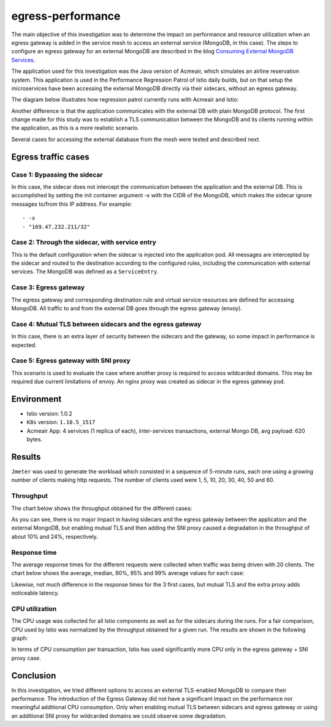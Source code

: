 egress-performance
================================================

The main objective of this investigation was to determine the impact on
performance and resource utilization when an egress gateway is added in
the service mesh to access an external service (MongoDB, in this case).
The steps to configure an egress gateway for an external MongoDB are
described in the blog `Consuming External MongoDB
Services </blog/2018/egress-mongo/>`_.

The application used for this investigation was the Java version of
Acmeair, which simulates an airline reservation system. This application
is used in the Performance Regression Patrol of Istio daily builds, but
on that setup the microservices have been accessing the external MongoDB
directly via their sidecars, without an egress gateway.

The diagram below illustrates how regression patrol currently runs with
Acmeair and Istio:

.. image:: ./acmeair_regpatrol3.png
   :alt:
   :caption: Acmeair benchmark in the Istio performance regression patrol environment
   :width: 70%

Another difference is that the application communicates with the
external DB with plain MongoDB protocol. The first change made for this
study was to establish a TLS communication between the MongoDB and its
clients running within the application, as this is a more realistic
scenario.

Several cases for accessing the external database from the mesh were
tested and described next.

Egress traffic cases
--------------------

Case 1: Bypassing the sidecar
~~~~~~~~~~~~~~~~~~~~~~~~~~~~~

In this case, the sidecar does not intercept the communication between
the application and the external DB. This is accomplished by setting the
init container argument -x with the CIDR of the MongoDB, which makes the
sidecar ignore messages to/from this IP address. For example:

::

       - -x
       - "169.47.232.211/32"

.. image:: ./case1_sidecar_bypass3.png
   :alt:
   :caption: Traffic to external MongoDB by-passing the sidecar
   :width: 70%

Case 2: Through the sidecar, with service entry
~~~~~~~~~~~~~~~~~~~~~~~~~~~~~~~~~~~~~~~~~~~~~~~

This is the default configuration when the sidecar is injected into the
application pod. All messages are intercepted by the sidecar and routed
to the destination according to the configured rules, including the
communication with external services. The MongoDB was defined as a
``ServiceEntry``.

.. image:: ./case2_sidecar_passthru3.png
   :alt:
   :caption: Sidecar intercepting traffic to external MongoDB
   :width: 70%

Case 3: Egress gateway
~~~~~~~~~~~~~~~~~~~~~~

The egress gateway and corresponding destination rule and virtual
service resources are defined for accessing MongoDB. All traffic to and
from the external DB goes through the egress gateway (envoy).

.. image:: ./case3_egressgw3.png
   :alt:
   :caption: Introduction of the egress gateway to access MongoDB
   :width: 70%

Case 4: Mutual TLS between sidecars and the egress gateway
~~~~~~~~~~~~~~~~~~~~~~~~~~~~~~~~~~~~~~~~~~~~~~~~~~~~~~~~~~

In this case, there is an extra layer of security between the sidecars
and the gateway, so some impact in performance is expected.

.. image:: ./case4_egressgw_mtls3.png
   :alt:
   :caption: Enabling mutual TLS between sidecars and the egress gateway
   :width: 70%

Case 5: Egress gateway with SNI proxy
~~~~~~~~~~~~~~~~~~~~~~~~~~~~~~~~~~~~~

This scenario is used to evaluate the case where another proxy is
required to access wildcarded domains. This may be required due current
limitations of envoy. An nginx proxy was created as sidecar in the
egress gateway pod.

.. image:: ./case5_egressgw_sni_proxy3.png
   :alt:
   :caption: Egress gateway with additional SNI Proxy
   :width: 70%

Environment
-----------

-  Istio version: 1.0.2
-  ``K8s`` version: ``1.10.5_1517``
-  Acmeair App: 4 services (1 replica of each), inter-services
   transactions, external Mongo DB, avg payload: 620 bytes.

Results
-------

``Jmeter`` was used to generate the workload which consisted in a
sequence of 5-minute runs, each one using a growing number of clients
making http requests. The number of clients used were 1, 5, 10, 20, 30,
40, 50 and 60.

Throughput
~~~~~~~~~~

The chart below shows the throughput obtained for the different cases:

.. image:: ./throughput3.png
   :alt:
   :caption: Throughput obtained for the different cases
   :width: 75%

As you can see, there is no major impact in having sidecars and the
egress gateway between the application and the external MongoDB, but
enabling mutual TLS and then adding the SNI proxy caused a degradation
in the throughput of about 10% and 24%, respectively.

Response time
~~~~~~~~~~~~~

The average response times for the different requests were collected
when traffic was being driven with 20 clients. The chart below shows the
average, median, 90%, 95% and 99% average values for each case:

.. image:: ./response_times3.png
   :alt:
   :caption: Response times obtained for the different configurations
   :width: 75%

Likewise, not much difference in the response times for the 3 first
cases, but mutual TLS and the extra proxy adds noticeable latency.

CPU utilization
~~~~~~~~~~~~~~~

The CPU usage was collected for all Istio components as well as for the
sidecars during the runs. For a fair comparison, CPU used by Istio was
normalized by the throughput obtained for a given run. The results are
shown in the following graph:

.. image:: ./cpu_usage3.png
   :alt:
   :caption: CPU usage normalized by TPS
   :width: 75%

In terms of CPU consumption per transaction, Istio has used
significantly more CPU only in the egress gateway + SNI proxy case.

Conclusion
----------

In this investigation, we tried different options to access an external
TLS-enabled MongoDB to compare their performance. The introduction of
the Egress Gateway did not have a significant impact on the performance
nor meaningful additional CPU consumption. Only when enabling mutual TLS
between sidecars and egress gateway or using an additional SNI proxy for
wildcarded domains we could observe some degradation.
